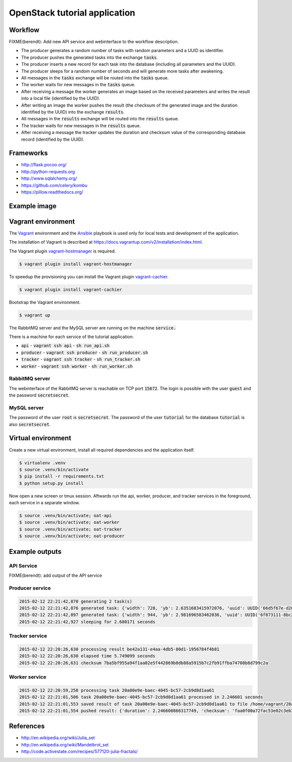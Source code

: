 OpenStack tutorial application
==============================

Workflow
--------

.. image:: images/diagram.png

FIXME(berendt): Add new API service and webinterface to the workflow description.

* The producer generates a random number of tasks with random parameters and a UUID as identifier.
* The producer pushes the generated tasks into the exchange :code:`tasks`.
* The producer inserts a new record for each task into the database (including all parameters and the UUID).
* The producer sleeps for a random number of seconds and will generate more tasks after awakening.
* All messages in the :code:`tasks` exchange will be routed into the :code:`tasks` queue.
* The worker waits for new messages in the :code:`tasks` queue.
* After receiving a message the worker generates an image based on the received parameters and writes the result into a local file (identified by the UUID).
* After writing an image the worker pushes the result (the checksum of the generated image and the duration identified by the UUID) into the exchange :code:`results`.
* All messages in the :code:`results` exchange will be routed into the :code:`results` queue.
* The tracker waits for new messages in the :code:`results` queue.
* After receiving a message the tracker updates the duration and checksum value of the corresponding database record (identified by the UUID).

Frameworks
----------

* http://flask.pocoo.org/
* http://python-requests.org
* http://www.sqlalchemy.org/
* https://github.com/celery/kombu
* https://pillow.readthedocs.org/

Example image
-------------

.. image:: images/example.png

Vagrant environment
-------------------

The `Vagrant <https://www.vagrantup.com/>`_ environment and the `Ansible <http://www.ansible.com/home>`_
playbook is used only for local tests and development of the application.

The installation of Vagrant is described at https://docs.vagrantup.com/v2/installation/index.html.

The Vagrant plugin `vagrant-hostmanager <https://github.com/smdahlen/vagrant-hostmanager>`_ is required.

.. code::

    $ vagrant plugin install vagrant-hostmanager

To speedup the provisioning you can install the Vagrant plugin `vagrant-cachier <https://github.com/fgrehm/vagrant-cachier>`_.

.. code::

    $ vagrant plugin install vagrant-cachier

Bootstrap the Vagrant environment.

.. code::

    $ vagrant up

The RabbitMQ server and the MySQL server are running on the machine :code:`service.`

There is a machine for each service of the tutorial application:

* :code:`api` - :code:`vagrant ssh api` - :code:`sh run_api.sh`
* :code:`producer` - :code:`vagrant ssh producer` - :code:`sh run_producer.sh`
* :code:`tracker` - :code:`vagrant ssh tracker` - :code:`sh run_tracker.sh`
* :code:`worker` - :code:`vagrant ssh worker` - :code:`sh run_worker.sh`

RabbitMQ server
~~~~~~~~~~~~~~~

The webinterface of the RabbitMQ server is reachable on TCP port :code:`15672`. The login is
possible with the user :code:`guest` and the password :code:`secretsecret`.

MySQL server
~~~~~~~~~~~~

The password of the user :code:`root` is :code:`secretsecret`. The password of the user :code:`tutorial`
for the database :code:`tutorial` is also :code:`secretsecret`.

Virtual environment
-------------------

Create a new virtual environment, install all required dependencies and
the application itself.

.. code::

    $ virtualenv .venv
    $ source .venv/bin/activate
    $ pip install -r requirements.txt
    $ python setup.py install

Now open a new screen or tmux session. Aftwards run the api, worker, producer, and 
tracker services in the foreground, each service in a separate window.

.. code::

    $ source .venv/bin/activate; oat-api
    $ source .venv/bin/activate; oat-worker
    $ source .venv/bin/activate; oat-tracker
    $ source .venv/bin/activate; oat-producer

Example outputs
---------------

API Service
~~~~~~~~~~~

FIXME(berendt): add output of the API service

Producer service
~~~~~~~~~~~~~~~~

.. code::

    2015-02-12 22:21:42,870 generating 2 task(s)
    2015-02-12 22:21:42,876 generated task: {'width': 728, 'yb': 2.6351683415972076, 'uuid': UUID('66d5f67e-d26d-42fb-9d88-3c3830b4187a'), 'iterations': 395, 'xb': 1.6486035545865234, 'xa': -1.2576814065507933, 'ya': -2.8587178863035616, 'height': 876}
    2015-02-12 22:21:42,897 generated task: {'width': 944, 'yb': 2.981696583462036, 'uuid': UUID('6f873111-8bc2-4d73-9a36-ed49915699c8'), 'iterations': 201, 'xb': 3.530775320058914, 'xa': -3.3511031734533794, 'ya': -0.921920674639712, 'height': 962}
    2015-02-12 22:21:42,927 sleeping for 2.680171 seconds

Tracker service
~~~~~~~~~~~~~~~

.. code::

    2015-02-12 22:20:26,630 processing result be42a131-e4aa-4db5-80d1-1956784f4b81
    2015-02-12 22:20:26,630 elapsed time 5.749099 seconds
    2015-02-12 22:20:26,631 checksum 7ba5bf955a94f1aa02e5f442869b8db88a5915b7c2fb91ffba74708b8d799c2a

Worker service
~~~~~~~~~~~~~~

.. code::

    2015-02-12 22:20:59,258 processing task 20a00e9e-baec-4045-bc57-2cb9d8d1aa61
    2015-02-12 22:21:01,506 task 20a00e9e-baec-4045-bc57-2cb9d8d1aa61 processed in 2.246601 seconds
    2015-02-12 22:21:01,553 saved result of task 20a00e9e-baec-4045-bc57-2cb9d8d1aa61 to file /home/vagrant/20a00e9e-baec-4045-bc57-2cb9d8d1aa61.png
    2015-02-12 22:21:01,554 pushed result: {'duration': 2.246600866317749, 'checksum': 'faa0f00a72fac53e02c3eb392c5da8365139e509899e269227e5c27047af6c1f', 'uuid': UUID('20a00e9e-baec-4045-bc57-2cb9d8d1aa61')}

References
----------

* http://en.wikipedia.org/wiki/Julia_set
* http://en.wikipedia.org/wiki/Mandelbrot_set
* http://code.activestate.com/recipes/577120-julia-fractals/
